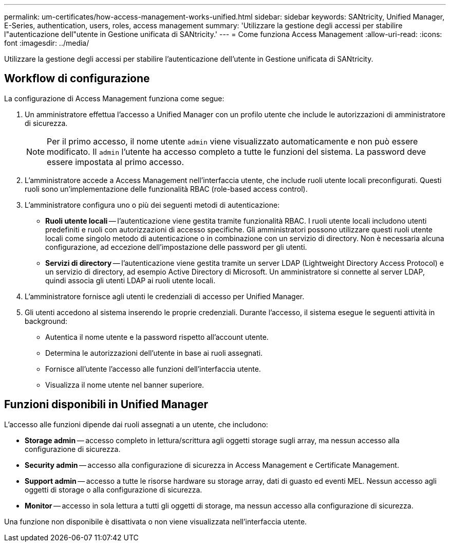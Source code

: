 ---
permalink: um-certificates/how-access-management-works-unified.html 
sidebar: sidebar 
keywords: SANtricity, Unified Manager, E-Series, authentication, users, roles, access management 
summary: 'Utilizzare la gestione degli accessi per stabilire l"autenticazione dell"utente in Gestione unificata di SANtricity.' 
---
= Come funziona Access Management
:allow-uri-read: 
:icons: font
:imagesdir: ../media/


[role="lead"]
Utilizzare la gestione degli accessi per stabilire l'autenticazione dell'utente in Gestione unificata di SANtricity.



== Workflow di configurazione

La configurazione di Access Management funziona come segue:

. Un amministratore effettua l'accesso a Unified Manager con un profilo utente che include le autorizzazioni di amministratore di sicurezza.
+
[NOTE]
====
Per il primo accesso, il nome utente `admin` viene visualizzato automaticamente e non può essere modificato. Il `admin` l'utente ha accesso completo a tutte le funzioni del sistema. La password deve essere impostata al primo accesso.

====
. L'amministratore accede a Access Management nell'interfaccia utente, che include ruoli utente locali preconfigurati. Questi ruoli sono un'implementazione delle funzionalità RBAC (role-based access control).
. L'amministratore configura uno o più dei seguenti metodi di autenticazione:
+
** *Ruoli utente locali* -- l'autenticazione viene gestita tramite funzionalità RBAC. I ruoli utente locali includono utenti predefiniti e ruoli con autorizzazioni di accesso specifiche. Gli amministratori possono utilizzare questi ruoli utente locali come singolo metodo di autenticazione o in combinazione con un servizio di directory. Non è necessaria alcuna configurazione, ad eccezione dell'impostazione delle password per gli utenti.
** *Servizi di directory* -- l'autenticazione viene gestita tramite un server LDAP (Lightweight Directory Access Protocol) e un servizio di directory, ad esempio Active Directory di Microsoft. Un amministratore si connette al server LDAP, quindi associa gli utenti LDAP ai ruoli utente locali.


. L'amministratore fornisce agli utenti le credenziali di accesso per Unified Manager.
. Gli utenti accedono al sistema inserendo le proprie credenziali. Durante l'accesso, il sistema esegue le seguenti attività in background:
+
** Autentica il nome utente e la password rispetto all'account utente.
** Determina le autorizzazioni dell'utente in base ai ruoli assegnati.
** Fornisce all'utente l'accesso alle funzioni dell'interfaccia utente.
** Visualizza il nome utente nel banner superiore.






== Funzioni disponibili in Unified Manager

L'accesso alle funzioni dipende dai ruoli assegnati a un utente, che includono:

* *Storage admin* -- accesso completo in lettura/scrittura agli oggetti storage sugli array, ma nessun accesso alla configurazione di sicurezza.
* *Security admin* -- accesso alla configurazione di sicurezza in Access Management e Certificate Management.
* *Support admin* -- accesso a tutte le risorse hardware su storage array, dati di guasto ed eventi MEL. Nessun accesso agli oggetti di storage o alla configurazione di sicurezza.
* *Monitor* -- accesso in sola lettura a tutti gli oggetti di storage, ma nessun accesso alla configurazione di sicurezza.


Una funzione non disponibile è disattivata o non viene visualizzata nell'interfaccia utente.
